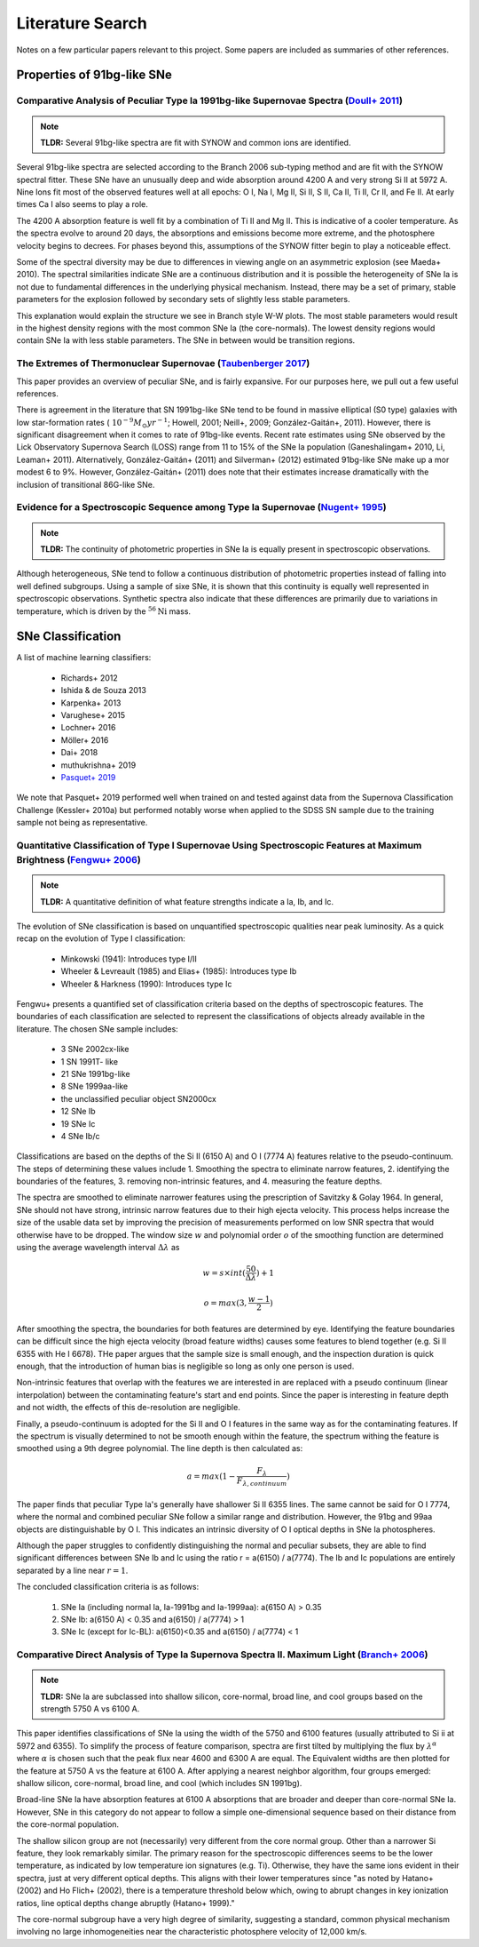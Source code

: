 Literature Search
=================

Notes on a few particular papers relevant to this project. Some papers are
included as summaries of other references.

Properties of 91bg-like SNe
---------------------------

Comparative Analysis of Peculiar Type Ia 1991bg-like Supernovae Spectra (`Doull+ 2011 <https://ui.adsabs.harvard.edu/abs/2011PASP..123..765D/abstract>`_)
^^^^^^^^^^^^^^^^^^^^^^^^^^^^^^^^^^^^^^^^^^^^^^^^^^^^^^^^^^^^^^^^^^^^^^^^^^^^^^^^^^^^^^^^^^^^^^^^^^^^^^^^^^^^^^^^^^^^^^^^^^^^^^^^^^^^^^^^^^^^^^^^^^^^^^^^^

.. note:: **TLDR:** Several 91bg-like spectra are fit with SYNOW and common
   ions are identified.

Several 91bg-like spectra are selected according to the Branch 2006 sub-typing
method and are fit with the SYNOW spectral fitter. These SNe have an unusually
deep and wide absorption around 4200 A and very strong Si II at 5972 A. Nine
Ions fit most of the observed features well at all epochs: O I, Na I, Mg II,
Si II, S II, Ca II, Ti II, Cr II, and Fe II. At early times Ca I also seems
to play a role.

The 4200 A absorption feature is well fit by a combination of Ti II and Mg II.
This is indicative of a cooler temperature. As the spectra evolve to around
20 days, the absorptions and emissions become more extreme, and the
photosphere velocity begins to decrees. For phases beyond this, assumptions
of the SYNOW fitter begin to play a noticeable effect.

Some of the spectral diversity may be due to differences in viewing angle on
an asymmetric explosion (see Maeda+ 2010). The spectral similarities indicate
SNe are a continuous distribution and it is possible the heterogeneity of SNe
Ia is not due to fundamental differences in the underlying physical mechanism.
Instead, there may be a set of primary, stable parameters for the explosion
followed by secondary sets of slightly less stable parameters.

This explanation would explain the structure we see in Branch style W-W plots.
The most stable parameters would result in the highest density regions
with the most common SNe Ia (the core-normals). The lowest density regions
would contain SNe Ia with less stable parameters. The SNe in between would be
transition regions.

The Extremes of Thermonuclear Supernovae (`Taubenberger 2017 <https://ui.adsabs.harvard.edu/abs/arXiv:1703.00528>`_)
^^^^^^^^^^^^^^^^^^^^^^^^^^^^^^^^^^^^^^^^^^^^^^^^^^^^^^^^^^^^^^^^^^^^^^^^^^^^^^^^^^^^^^^^^^^^^^^^^^^^^^^^^^^^^^^^^^^^

This paper provides an overview of peculiar SNe, and is fairly expansive.
For our purposes here, we pull out a few useful references.

There is agreement in the literature that SN 1991bg-like SNe tend to be
found in massive elliptical (S0 type) galaxies with low star-formation
rates (:math:`~10^{−9} M_\odot yr^{−1}`; Howell, 2001; Neill+, 2009;
González-Gaitán+, 2011). However, there is significant disagreement when it
comes to rate of 91bg-like events. Recent rate estimates using SNe observed by
the Lick Observatory Supernova Search (LOSS) range from 11 to 15% of the SNe
Ia population (Ganeshalingam+ 2010, Li, Leaman+ 2011). Alternatively,
González-Gaitán+ (2011) and Silverman+ (2012) estimated 91bg-like
SNe make up a mor modest 6 to 9%. However, González-Gaitán+ (2011)
does note that their estimates increase dramatically with the inclusion
of transitional 86G-like SNe.


Evidence for a Spectroscopic Sequence among Type Ia Supernovae  (`Nugent+ 1995 <https://ui.adsabs.harvard.edu/abs/1995ApJ...455L.147N/abstract>`_)
^^^^^^^^^^^^^^^^^^^^^^^^^^^^^^^^^^^^^^^^^^^^^^^^^^^^^^^^^^^^^^^^^^^^^^^^^^^^^^^^^^^^^^^^^^^^^^^^^^^^^^^^^^^^^^^^^^^^^^^^^^^^^^^^^^^^^^^^^^^^^^^^^^

.. note:: **TLDR:** The continuity of photometric properties in SNe Ia is
   equally present in spectroscopic observations.

Although heterogeneous, SNe tend to follow a continuous distribution of
photometric properties instead of falling into well defined subgroups.
Using a sample of sixe SNe, it is shown that this continuity is equally well
represented in spectroscopic observations. Synthetic spectra also indicate
that these differences are primarily due to variations in temperature,
which is driven by the :math:`^{56}\text{Ni}` mass.

SNe Classification
------------------

A list of machine learning classifiers:

 - Richards+ 2012
 - Ishida & de Souza 2013
 - Karpenka+ 2013
 - Varughese+ 2015
 - Lochner+ 2016
 - Möller+ 2016
 - Dai+ 2018
 - muthukrishna+ 2019
 - `Pasquet+ 2019 <https://ui.adsabs.harvard.edu/abs/2019A%26A...627A..21P/abstract>`_

We note that Pasquet+ 2019 performed well when trained on and tested against
data from the Supernova Classification Challenge (Kessler+ 2010a) but
performed notably worse when applied to the SDSS SN sample due to the training
sample not being as representative.

Quantitative Classification of Type I Supernovae Using Spectroscopic Features at Maximum Brightness (`Fengwu+ 2006 <https://ui.adsabs.harvard.edu/abs/2017arXiv170702543S/abstract>`_)
^^^^^^^^^^^^^^^^^^^^^^^^^^^^^^^^^^^^^^^^^^^^^^^^^^^^^^^^^^^^^^^^^^^^^^^^^^^^^^^^^^^^^^^^^^^^^^^^^^^^^^^^^^^^^^^^^^^^^^^^^^^^^^^^^^^^^^^^^^^^^^^^^^^^^^^^^^^^^^^^^^^^^^^^^^^^^^^^^^^^^^

.. note:: **TLDR:** A quantitative definition of what feature strengths
   indicate a Ia, Ib, and Ic.

The evolution of SNe classification is based on unquantified spectroscopic
qualities near peak luminosity. As a quick recap on the evolution of Type I
classification:

 - Minkowski (1941): Introduces type I/II
 - Wheeler & Levreault (1985) and Elias+ (1985): Introduces type Ib
 - Wheeler & Harkness (1990): Introduces type Ic

Fengwu+ presents a quantified set of classification criteria based on the
depths of spectroscopic features. The boundaries of each classification are
selected to represent the classifications of objects already available in the
literature. The chosen SNe sample includes:

 - 3 SNe 2002cx-like
 - 1 SN 1991T- like
 - 21 SNe 1991bg-like
 - 8 SNe 1999aa-like
 - the unclassified peculiar object SN2000cx
 - 12 SNe Ib
 - 19 SNe Ic
 - 4 SNe Ib/c

Classifications are based on the depths of the Si II (6150 A) and O I (7774 A)
features relative to the pseudo-continuum. The steps of determining these
values include 1. Smoothing the spectra to eliminate narrow features,
2. identifying the boundaries of the features, 3. removing non-intrinsic
features, and 4. measuring the feature depths.

The spectra are smoothed to eliminate narrower features using the prescription
of Savitzky & Golay 1964. In general, SNe should not have strong, intrinsic
narrow features due to their high ejecta velocity. This process helps increase
the size of the usable data set by improving the precision of measurements
performed on low SNR spectra that would otherwise have to be dropped. The
window size :math:`w` and polynomial order :math:`o` of the smoothing function
are determined using the average wavelength interval :math:`\Delta \lambda` as

..  math::

  w = s \times int(\frac{50}{\Delta \lambda}) + 1

  o = max(3, \frac{w - 1}{2})

After smoothing the spectra, the boundaries for both features are determined by
eye. Identifying the feature boundaries can be difficult since the high ejecta
velocity (broad feature widths) causes some features to blend together
(e.g. Si II 6355 with He I 6678). THe paper argues that the sample size is
small enough, and the inspection duration is quick enough, that the
introduction of human bias is negligible so long as only one person is used.

Non-intrinsic features that overlap with the features we are interested in are
replaced with a pseudo continuum (linear interpolation) between the
contaminating feature's start and end points. Since the paper is interesting
in feature depth and not width, the effects of this de-resolution are negligible.

Finally, a pseudo-continuum is adopted for the Si II and O I features in the
same way as for the contaminating features. If the spectrum is visually
determined to not be smooth enough within the feature, the spectrum withing
the feature is smoothed using a 9th degree polynomial. The line depth is then
calculated as:

.. math::

   a = max(1 - \frac{F_\lambda}{F_{\lambda, continuum}})

The paper finds that peculiar Type Ia's generally have shallower Si II 6355
lines. The same cannot be said for O I 7774, where the normal and combined
peculiar SNe follow a similar range and distribution. However, the 91bg and
99aa objects are distinguishable by O I. This indicates an intrinsic diversity
of O I optical depths in SNe Ia photospheres.

Although the paper struggles to confidently distinguishing the normal and
peculiar subsets, they are able to find significant differences between SNe
Ib and Ic using the ratio r = a(6150) / a(7774). The Ib and Ic
populations are entirely separated by a line near :math:`r=1`.

The concluded classification criteria is as follows:

 1. SNe Ia (including normal Ia, Ia-1991bg and Ia-1999aa): a(6150 A) > 0.35
 2. SNe Ib: a(6150 A) < 0.35 and a(6150) / a(7774) > 1
 3. SNe Ic (except for Ic-BL): a(6150)<0.35 and a(6150) / a(7774) < 1


Comparative Direct Analysis of Type Ia Supernova Spectra II. Maximum Light (`Branch+ 2006 <https://ui.adsabs.harvard.edu/abs/2006PASP..118..560B/abstract>`_)
^^^^^^^^^^^^^^^^^^^^^^^^^^^^^^^^^^^^^^^^^^^^^^^^^^^^^^^^^^^^^^^^^^^^^^^^^^^^^^^^^^^^^^^^^^^^^^^^^^^^^^^^^^^^^^^^^^^^^^^^^^^^^^^^^^^^^^^^^^^^^^^^^^^^^^^^^^^^^

.. note:: **TLDR:** SNe Ia are subclassed into shallow silicon, core-normal,
   broad line, and cool groups based on the strength 5750 A vs 6100 A.

This paper identifies classifications of SNe Ia using the width of the 5750
and 6100 features (usually attributed to Si ii at 5972 and 6355). To simplify
the process of feature comparison, spectra are first tilted by multiplying
the flux by :math:`\lambda^\alpha` where :math:`\alpha` is chosen such that
the peak flux near 4600 and 6300 A are equal. The Equivalent widths are then
plotted for the feature at 5750 A vs the feature at 6100 A. After applying a
nearest neighbor algorithm, four groups emerged: shallow silicon, core-normal,
broad line, and cool (which includes SN 1991bg).

Broad-line SNe Ia have absorption features at 6100 A absorptions that are
broader and deeper than core-normal SNe Ia. However, SNe in this category do
not appear to follow a simple one-dimensional sequence based on their distance
from the core-normal population.

The shallow silicon group are not (necessarily) very different from the core
normal group. Other than a narrower Si feature, they look remarkably similar.
The primary reason for the spectroscopic differences seems to be the lower
temperature, as indicated by low temperature ion signatures (e.g. Ti).
Otherwise, they have the same ions evident in their spectra, just at very
different optical depths. This aligns with their lower temperatures since "as
noted by Hatano+ (2002) and Ho Flich+ (2002), there is a
temperature threshold below which, owing to abrupt changes in key ionization
ratios, line optical depths change abruptly (Hatano+ 1999)."

The core-normal subgroup have a very high degree of similarity, suggesting
a standard, common physical mechanism involving no large inhomogeneities near
the characteristic photosphere velocity of 12,000 km/s.
